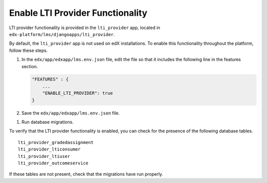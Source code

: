 .. _Enable LTI Provider Functionality:

#################################################
Enable LTI Provider Functionality
#################################################

LTI provider functionality is provided in the ``lti_provider`` app, located in
``edx-platform/lms/djangoapps/lti_provider``.

By default, the ``lti_provider`` app is not used on edX installations. To
enable this functionality throughout the platform, follow these steps.

#. In the ``edx/app/edxapp/lms.env.json`` file, edit the file so that it
   includes the following line in the features section.

   .. code-block:: json

       "FEATURES" : {
           ...
           "ENABLE_LTI_PROVIDER": true
       }

#. Save the ``edx/app/edxapp/lms.env.json`` file.

.. initialize platform?

#. Run database migrations.

To verify that the LTI provider functionality is enabled, you can check for the presence of the following database tables.

::

  lti_provider_gradedassignment
  lti_provider_lticonsumer
  lti_provider_ltiuser
  lti_provider_outcomeservice

If these tables are not present, check that the migrations have run properly.

